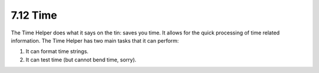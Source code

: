 7.12 Time
---------

The Time Helper does what it says on the tin: saves you time. It
allows for the quick processing of time related information. The
Time Helper has two main tasks that it can perform:


#. It can format time strings.
#. It can test time (but cannot bend time, sorry).
